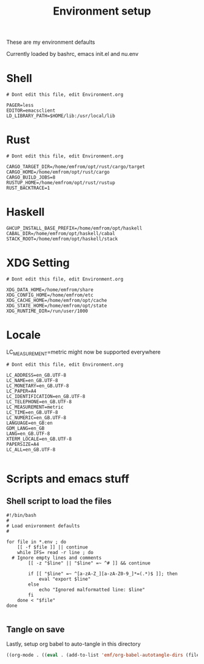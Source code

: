#+TITLE: Environment setup
#+AUTOR: E.M. From
#+STARTUP: overview

These are my environment defaults

Currently loaded by bashrc, emacs init.el and nu.env

* Shell
#+begin_src shell :tangle ./shell.env
  # Dont edit this file, edit Environment.org

  PAGER=less
  EDITOR=emacsclient
  LD_LIBRARY_PATH=$HOME/lib:/usr/local/lib
#+end_src

* Rust
#+begin_src shell :tangle ./rust.env
  # Dont edit this file, edit Environment.org
  
  CARGO_TARGET_DIR=/home/emfrom/opt/rust/cargo/target
  CARGO_HOME=/home/emfrom/opt/rust/cargo
  CARGO_BUILD_JOBS=8
  RUSTUP_HOME=/home/emfrom/opt/rust/rustup
  RUST_BACKTRACE=1
#+end_src

* Haskell
#+begin_src shell :tangle ./haskell.env
GHCUP_INSTALL_BASE_PREFIX=/home/emfrom/opt/haskell
CABAL_DIR=/home/emfrom/opt/haskell/cabal
STACK_ROOT=/home/emfrom/opt/haskell/stack
#+END_SRC

* XDG Setting
#+begin_src shell :tangle ./xdg.env
  # Dont edit this file, edit Environment.org
  
  XDG_DATA_HOME=/home/emfrom/share
  XDG_CONFIG_HOME=/home/emfrom/etc
  XDG_CACHE_HOME=/home/emfrom/opt/cache
  XDG_STATE_HOME=/home/emfrom/opt/state
  XDG_RUNTIME_DIR=/run/user/1000
#+END_SRC

* Locale

LC_MEASUREMENT=metric might now be supported everywhere

#+begin_src shell :tangle ./locale.env
  # Dont edit this file, edit Environment.org
  
  LC_ADDRESS=en_GB.UTF-8
  LC_NAME=en_GB.UTF-8
  LC_MONETARY=en_GB.UTF-8
  LC_PAPER=A4
  LC_IDENTIFICATION=en_GB.UTF-8
  LC_TELEPHONE=en_GB.UTF-8
  LC_MEASUREMENT=metric
  LC_TIME=en_GB.UTF-8
  LC_NUMERIC=en_GB.UTF-8
  LANGUAGE=en_GB:en
  GDM_LANG=en_GB
  LANG=en_GB.UTF-8
  XTERM_LOCALE=en_GB.UTF-8
  PAPERSIZE=A4
  LC_ALL=en_GB.UTF-8

#+END_SRC


* Scripts and emacs stuff

** Shell script to load the files

#+begin_src shell :tangle ./load-env.sh
  #!/bin/bash
  #
  # Load enivronment defaults
  #

  for file in *.env ; do
      [[ -f $file ]] || continue
      while IFS= read -r line ; do
  	# Ignore empty lines and comments
          [[ -z "$line" || "$line" =~ ^# ]] && continue

          if [[ "$line" =~ ^[a-zA-Z_][a-zA-Z0-9_]*=(.*)$ ]]; then
              eval "export $line"
          else
              echo "Ignored malformatted line: $line"
          fi
      done < "$file"
  done

#+end_src

** Tangle on save
Lastly, setup org babel to auto-tangle in this directory

#+begin_src emacs-lisp :tangle ./.dir-locals.el :mkdirp yes
  ((org-mode . ((eval . (add-to-list 'emf/org-babel-autotangle-dirs (file-name-directory (or load-file-name buffer-file-name)))))))
#+end_src

